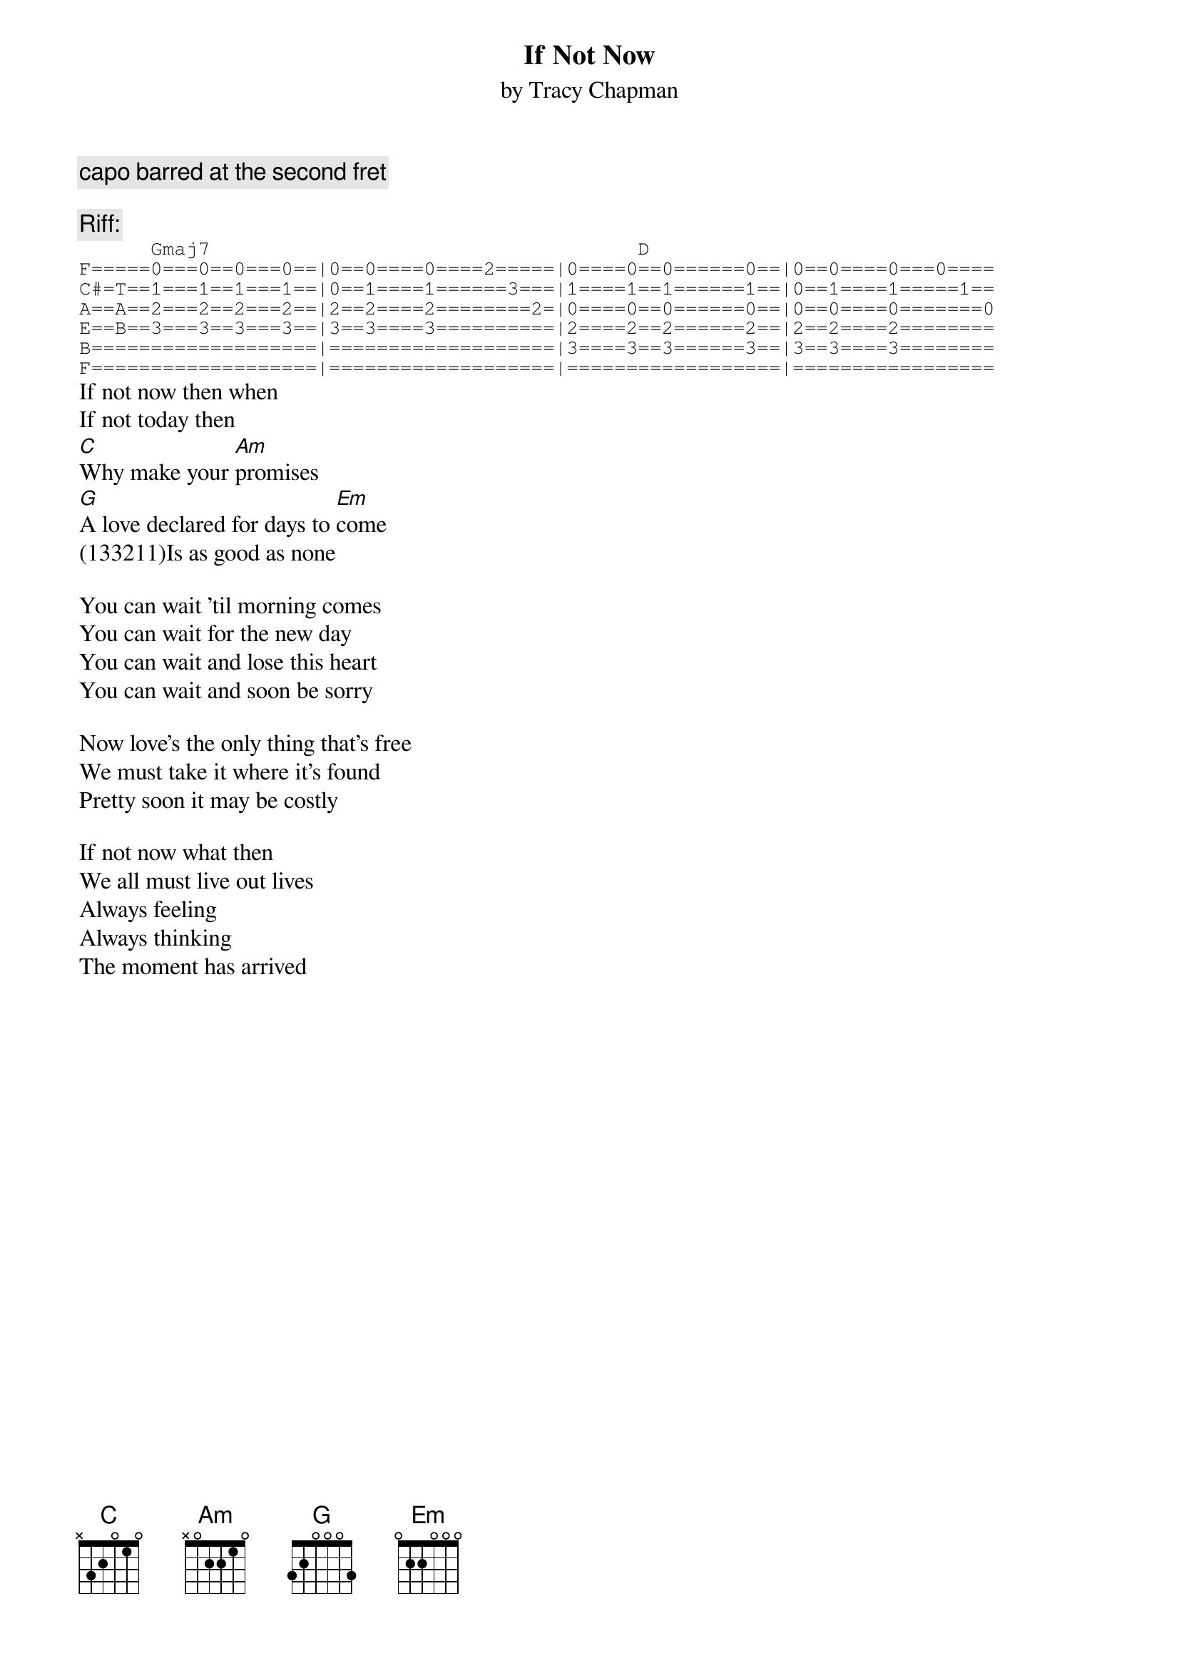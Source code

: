 {title:If Not Now}
{st:by Tracy Chapman}
{c:capo barred at the second fret}

{c: Riff:}
{sot}
      Gmaj7                                    D
F=====0===0==0===0==|0==0====0====2=====|0====0==0======0==|0==0====0===0====
C#=T==1===1==1===1==|0==1====1======3===|1====1==1======1==|0==1====1=====1==
A==A==2===2==2===2==|2==2====2========2=|0====0==0======0==|0==0====0=======0
E==B==3===3==3===3==|3==3====3==========|2====2==2======2==|2==2====2========
B===================|===================|3====3==3======3==|3==3====3========
F===================|===================|==================|================= 
{eot}
If not now then when
If not today then
[C]Why make your [Am]promises
[G]A love declared for days to [Em]come
(133211)Is as good as none

You can wait 'til morning comes
You can wait for the new day
You can wait and lose this heart
You can wait and soon be sorry

Now love's the only thing that's free
We must take it where it's found
Pretty soon it may be costly

If not now what then
We all must live out lives
Always feeling
Always thinking
The moment has arrived
